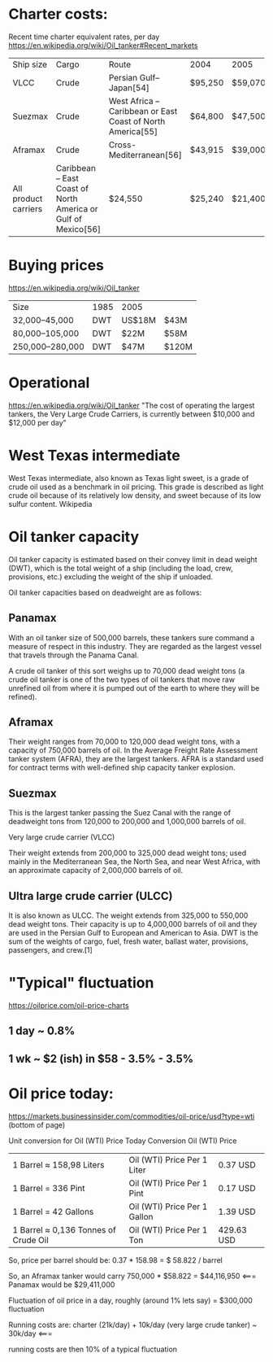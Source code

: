 * Charter costs:
Recent time charter equivalent rates, per day
https://en.wikipedia.org/wiki/Oil_tanker#Recent_markets
| Ship size            | Cargo                                                         | Route                                                      | 2004    | 2005    | 2006    | 2010[53] | 2012[53] | 2014[53] | 2015[53] |
| VLCC                 | Crude                                                         | Persian Gulf–Japan[54]                                     | $95,250 | $59,070 | $51,550 | $38,000  | $20,000  | $28,000  | $57,000  |
| Suezmax              | Crude                                                         | West Africa – Caribbean or East Coast of North America[55] | $64,800 | $47,500 | $46,000 | $31,000  | $18,000  | $28,000  | $46,000  |
| Aframax              | Crude                                                         | Cross-Mediterranean[56]                                    | $43,915 | $39,000 | $31,750 | $20,000  | $15,000  | $25,000  | $37,000  |
| All product carriers | Caribbean – East Coast of North America or Gulf of Mexico[56] | $24,550                                                    | $25,240 | $21,400 | $11,000 | $11,000  | $12,000  | $21,000  |          |

* Buying prices
  https://en.wikipedia.org/wiki/Oil_tanker
| Size            | 1985 | 2005   |       |
| 32,000–45,000   | DWT  | US$18M | $43M  |
| 80,000–105,000  | DWT  | $22M   | $58M  |
| 250,000–280,000 | DWT  | $47M   | $120M |
* Operational
https://en.wikipedia.org/wiki/Oil_tanker
"The cost of operating the largest tankers, the Very Large Crude Carriers, is currently between $10,000 and $12,000 per day"
* West Texas intermediate
West Texas intermediate, also known as Texas light sweet, is a grade of crude oil used as a benchmark in oil pricing. This grade is described as light crude oil because of its relatively low density, and sweet because of its low sulfur content. Wikipedia
* Oil tanker capacity

Oil tanker capacity is estimated based on their convey limit in dead weight (DWT), which is the total weight of a ship (including the load, crew, provisions, etc.) excluding the weight of the ship if unloaded.

Oil tanker capacities based on deadweight are as follows:

** Panamax

With an oil tanker size of 500,000 barrels, these tankers sure command a measure of respect in this industry. They are regarded as the largest vessel that travels through the Panama Canal.

A crude oil tanker of this sort weighs up to 70,000 dead weight tons (a crude oil tanker is one of the two types of oil tankers that move raw unrefined oil from where it is pumped out of the earth to where they will be refined).

** Aframax

Their weight ranges from 70,000 to 120,000 dead weight tons, with a capacity of 750,000 barrels of oil. In the Average Freight Rate Assessment tanker system (AFRA), they are the largest tankers. AFRA is a standard used for contract terms with well-defined ship capacity tanker explosion.

** Suezmax

This is the largest tanker passing the Suez Canal with the range of deadweight tons from 120,000 to 200,000 and 1,000,000 barrels of oil.

Very large crude carrier (VLCC)

Their weight extends from 200,000 to 325,000 dead weight tons; used mainly in the Mediterranean Sea, the North Sea, and near West Africa, with an approximate capacity of 2,000,000 barrels of oil.

** Ultra large crude carrier (ULCC)

It is also known as ULCC. The weight extends from 325,000 to 550,000 dead weight tons. Their capacity is up to 4,000,000 barrels of oil and they are used in the Persian Gulf to European and American to Asia.
DWT is the sum of the weights of cargo, fuel, fresh water, ballast water, provisions, passengers, and crew.[1]
* "Typical" fluctuation
  https://oilprice.com/oil-price-charts
** 1 day ~ 0.8%
** 1 wk ~ $2 (ish) in $58 - 3.5% - 3.5%
   
* Oil price today:
  
https://markets.businessinsider.com/commodities/oil-price/usd?type=wti  (bottom of page)

Unit conversion for Oil (WTI) Price Today
Conversion 	Oil (WTI) Price
| 1 Barrel ≈ 158,98 Liters             | Oil (WTI) Price Per 1 Liter  | 0.37 USD   |
| 1 Barrel = 336 Pint                  | Oil (WTI) Price Per 1 Pint   | 0.17 USD   |
| 1 Barrel = 42 Gallons                | Oil (WTI) Price Per 1 Gallon | 1.39 USD   |
| 1 Barrel ≈ 0,136 Tonnes of Crude Oil | Oil (WTI) Price Per 1 Ton    | 429.63 USD |

So, price per barrel should be: 0.37 * 158.98 = $ 58.822 / barrel

So, an Aframax tanker would carry 750,000 * $58.822 = $44,116,950 <===
Panamax would be $29,411,000

Fluctuation of oil price in a day, roughly (around 1% lets say) = $300,000 fluctuation

Running costs are: charter (21k/day) +  10k/day (very large crude tanker) ~ 30k/day <===

running costs are then 10% of a typical fluctuation
